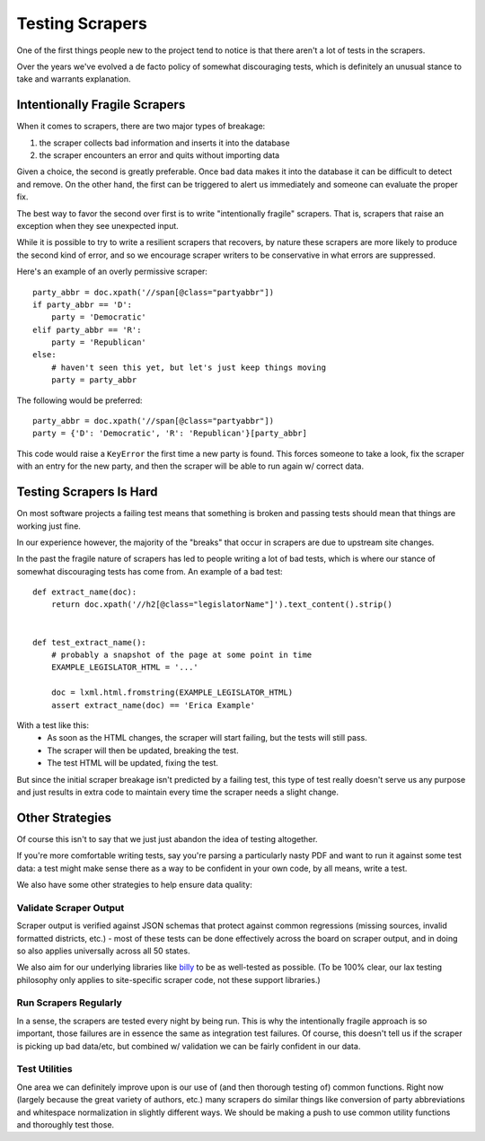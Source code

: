 Testing Scrapers
================

One of the first things people new to the project tend to notice is that there aren't a lot of tests in the scrapers.

Over the years we've evolved a de facto policy of somewhat discouraging tests, which is definitely an unusual stance to take and warrants explanation.

Intentionally Fragile Scrapers
------------------------------

When it comes to scrapers, there are two major types of breakage:

1) the scraper collects bad information and inserts it into the database
2) the scraper encounters an error and quits without importing data

Given a choice, the second is greatly preferable. Once bad data makes it into the database it can be difficult to detect and remove.  On the other hand, the first can be triggered to alert us immediately and someone can evaluate the proper fix.

The best way to favor the second over first is to write "intentionally fragile" scrapers.  That is, scrapers that raise an exception when they see unexpected input.  

While it is possible to try to write a resilient scrapers that recovers, by nature these scrapers are more likely to produce the second kind of error, and so we encourage scraper writers to be conservative in what errors are suppressed.

Here's an example of an overly permissive scraper::

    party_abbr = doc.xpath('//span[@class="partyabbr"])
    if party_abbr == 'D':
        party = 'Democratic'
    elif party_abbr == 'R':
        party = 'Republican'
    else:
        # haven't seen this yet, but let's just keep things moving
        party = party_abbr

The following would be preferred::

    party_abbr = doc.xpath('//span[@class="partyabbr"])
    party = {'D': 'Democratic', 'R': 'Republican'}[party_abbr]

This code would raise a ``KeyError`` the first time a new party is found.
This forces someone to take a look, fix the scraper with an entry for the new party, and then the scraper will be able to run again w/ correct data.


Testing Scrapers Is Hard
------------------------

On most software projects a failing test means that something is broken and passing tests should mean that things are working just fine.

In our experience however, the majority of the "breaks" that occur in scrapers are due to upstream site changes.

In the past the fragile nature of scrapers has led to people writing a lot of bad tests, which is where our stance of somewhat discouraging tests has come from.  An example of a bad test::

    def extract_name(doc):
        return doc.xpath('//h2[@class="legislatorName"]').text_content().strip()


    def test_extract_name():
        # probably a snapshot of the page at some point in time
        EXAMPLE_LEGISLATOR_HTML = '...' 

        doc = lxml.html.fromstring(EXAMPLE_LEGISLATOR_HTML)
        assert extract_name(doc) == 'Erica Example'


With a test like this:
    * As soon as the HTML changes, the scraper will start failing, but the tests will still pass.
    * The scraper will then be updated, breaking the test.
    * The test HTML will be updated, fixing the test.

But since the initial scraper breakage isn't predicted by a failing test, this type of test really doesn't serve us any purpose and just results in extra code to maintain every time the scraper needs a slight change.

Other Strategies
----------------

Of course this isn't to say that we just just abandon the idea of testing altogether.

If you're more comfortable writing tests, say you're parsing a particularly nasty PDF and want to run it against some test data: a test might make sense there as a way to be confident in your own code, by all means, write a test.

We also have some other strategies to help ensure data quality:

Validate Scraper Output
~~~~~~~~~~~~~~~~~~~~~~~

Scraper output is verified against JSON schemas that protect against common regressions (missing sources, invalid formatted districts, etc.) - most of these tests can be done effectively across the board on scraper output, and in doing so also applies universally across all 50 states.

We also aim for our underlying libraries like `billy <https://github.com/openstates/billy>`_ to be as well-tested as possible.  (To be 100% clear, our lax testing philosophy only applies to site-specific scraper code, not these support libraries.)

Run Scrapers Regularly
~~~~~~~~~~~~~~~~~~~~~~

In a sense, the scrapers are tested every night by being run.  This is why the intentionally fragile approach is so important, those failures are in essence the same as integration test failures.  Of course, this doesn't tell us if the scraper is picking up bad data/etc, but combined w/ validation we can be fairly confident in our data.

Test Utilities
~~~~~~~~~~~~~~

One area we can definitely improve upon is our use of (and then thorough testing of) common functions.  Right now (largely because the great variety of authors, etc.) many scrapers do similar things like conversion of party abbreviations and whitespace normalization in slightly different ways.  We should be making a push to use common utility functions and thoroughly test those.
